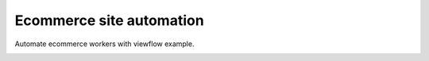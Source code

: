 =========================
Ecommerce site automation
=========================

Automate ecommerce workers with viewflow example.

.. image:: tests/examples/shipment/doc/ShipmentProcess.png
   :width: 400px
